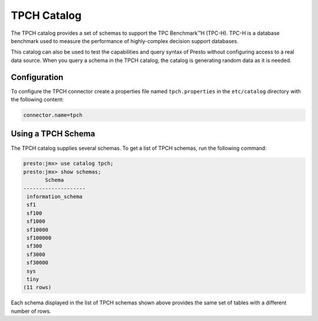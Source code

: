 ============
TPCH Catalog
============

The TPCH catalog provides a set of schemas to support the TPC
Benchmark™H (TPC-H). TPC-H is a database benchmark used to measure the
performance of highly-complex decision support databases.

This catalog can also be used to test the capabilities and query
syntax of Presto without configuring access to a real data
source. When you query a schema in the TPCH catalog, the catalog is
generating random data as it is needed.

Configuration
-------------

To configure the TPCH connector create a properties file named
``tpch.properties`` in the ``etc/catalog`` directory with the
following content:

.. code-block:: none
    
    connector.name=tpch

Using a TPCH Schema
-------------------

The TPCH catalog supplies several schemas. To get a list of TPCH
schemas, run the following command:

.. code-block:: none

    presto:jmx> use catalog tpch;
    presto:jmx> show schemas;
           Schema       
    --------------------
     information_schema 
     sf1                
     sf100              
     sf1000             
     sf10000            
     sf100000           
     sf300              
     sf3000             
     sf30000            
     sys                
     tiny               
    (11 rows)

Each schema displayed in the list of TPCH schemas shown above provides
the same set of tables with a different number of rows.
